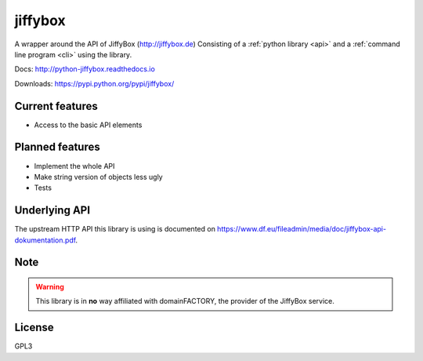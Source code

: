jiffybox
========

A wrapper around the API of JiffyBox (http://jiffybox.de)
Consisting of a :ref:`python library <api>`
and a :ref:`command line program <cli>` using the library.

Docs: http://python-jiffybox.readthedocs.io

Downloads: https://pypi.python.org/pypi/jiffybox/

Current features
----------------

* Access to the basic API elements

Planned features
----------------

* Implement the whole API
* Make string version of objects less ugly
* Tests

Underlying API
--------------

The upstream HTTP API this library is using is documented on
https://www.df.eu/fileadmin/media/doc/jiffybox-api-dokumentation.pdf.

Note
----

.. WARNING::
  This library is in **no** way affiliated with domainFACTORY, the provider of the
  JiffyBox service.

License
-------

GPL3
